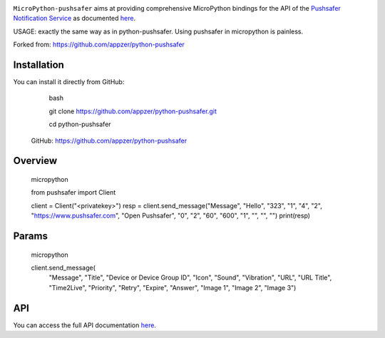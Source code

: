 .. image:: https://www.pushsafer.com/de/assets/logos/logo.png
    :alt: Pushsafer.com
    :width: 100%
    :align: center

``MicroPython-pushsafer`` aims at providing comprehensive MicroPython bindings for the API
of the `Pushsafer Notification Service`_ as documented here__.

USAGE: exactly the same way as in python-pushsafer. Using pushsafer in micropython is painless.

.. _Pushsafer Notification Service: https://www.pushsafer.com/ 
.. __: https://www.pushsafer.com/en/pushapi

Forked from: https://github.com/appzer/python-pushsafer


Installation
------------



You can install it directly from GitHub:


    bash

    git clone https://github.com/appzer/python-pushsafer.git\

    cd python-pushsafer


 GitHub: https://github.com/appzer/python-pushsafer

Overview
--------


    micropython

    from pushsafer import Client

    client = Client("<privatekey>")
    resp = client.send_message("Message", "Hello", "323", "1", "4", "2", "https://www.pushsafer.com", "Open Pushsafer", "0", "2", "60", "600", "1", "", "", "")
    print(resp)


Params
------

   micropython

   client.send_message(
                       "Message",
                       "Title",
                       "Device or Device Group ID",
                       "Icon",
                       "Sound",
                       "Vibration",
                       "URL",
                       "URL Title",
                       "Time2Live",
                       "Priority",
                       "Retry",
                       "Expire",
                       "Answer",
                       "Image 1",
                       "Image 2",
                       "Image 3")
	
API
---

You can access the full API documentation here__.

.. __: https://www.pushsafer.com/en/pushapi
